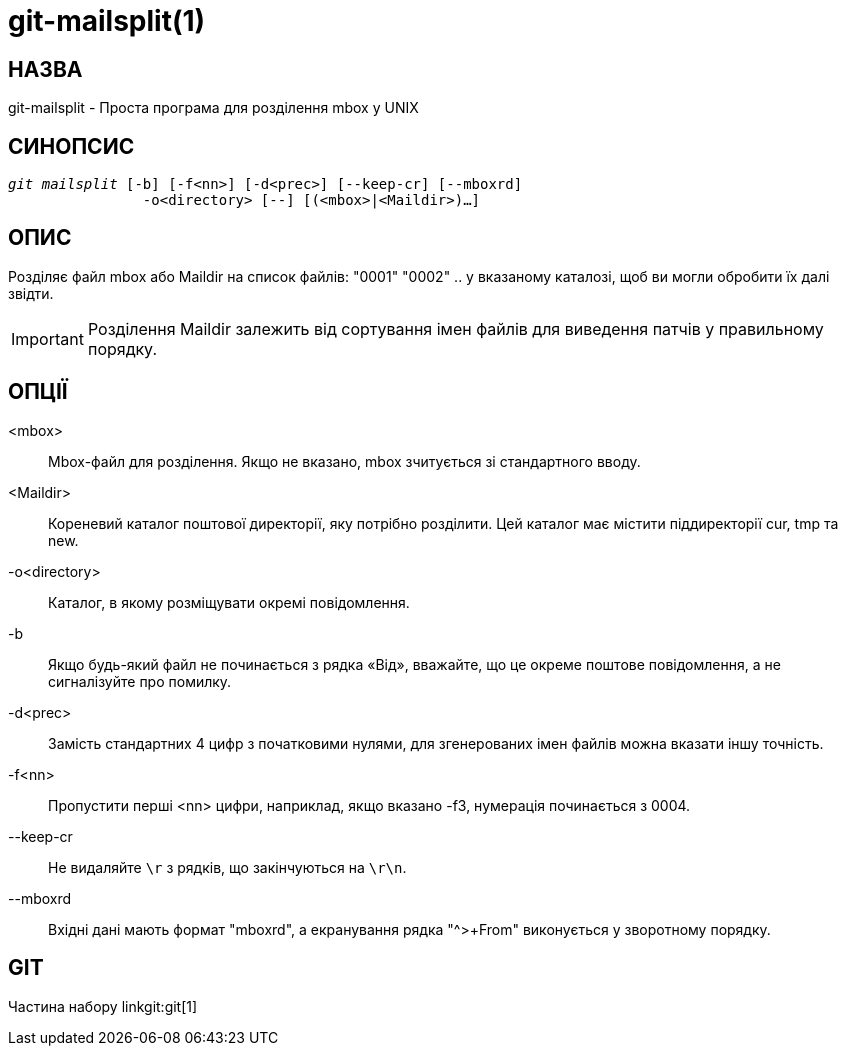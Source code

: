 git-mailsplit(1)
================

НАЗВА
-----
git-mailsplit - Проста програма для розділення mbox у UNIX

СИНОПСИС
--------
[verse]
'git mailsplit' [-b] [-f<nn>] [-d<prec>] [--keep-cr] [--mboxrd]
		-o<directory> [--] [(<mbox>|<Maildir>)...]

ОПИС
----
Розділяє файл mbox або Maildir на список файлів: "0001" "0002" .. у вказаному каталозі, щоб ви могли обробити їх далі звідти.

IMPORTANT: Розділення Maildir залежить від сортування імен файлів для виведення патчів у правильному порядку.

ОПЦІЇ
-----
<mbox>::
	Mbox-файл для розділення. Якщо не вказано, mbox зчитується зі стандартного вводу.

<Maildir>::
	Кореневий каталог поштової директорії, яку потрібно розділити. Цей каталог має містити піддиректорії cur, tmp та new.

-o<directory>::
	Каталог, в якому розміщувати окремі повідомлення.

-b::
	Якщо будь-який файл не починається з рядка «Від», вважайте, що це окреме поштове повідомлення, а не сигналізуйте про помилку.

-d<prec>::
	Замість стандартних 4 цифр з початковими нулями, для згенерованих імен файлів можна вказати іншу точність.

-f<nn>::
	Пропустити перші <nn> цифри, наприклад, якщо вказано -f3, нумерація починається з 0004.

--keep-cr::
	Не видаляйте `\r` з рядків, що закінчуються на `\r\n`.

--mboxrd::
	Вхідні дані мають формат "mboxrd", а екранування рядка "^>+From" виконується у зворотному порядку.

GIT
---
Частина набору linkgit:git[1]
